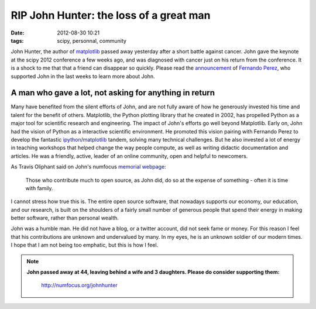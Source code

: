 RIP John Hunter: the loss of a great man
########################################

:date: 2012-08-30 10:21
:tags: scipy, personnal, community

John Hunter, the author of `matplotlib`_ passed away yesterday after a
short battle against cancer. John gave the keynote at the scipy 2012
conference a few weeks ago, and was diagnosed with cancer just on his
return from the conference. It is a shock to me that that a friend can
disappear so quickly. Please read the `announcement`_ of `Fernando
Perez`_, who supported John in the last weeks to learn more about John.

A man who gave a lot, not asking for anything in return
=======================================================

Many have benefited from the silent efforts of John, and are not fully
aware of how he generously invested his time and talent for the benefit
of others. Matplotlib, the Python plotting library that he created in
2002, has propelled Python as a major tool for scientific research and
engineering. The impact of John's efforts go well beyond Matplotlib.
Early on, John had the vision of Python as a interactive scientific
environment. He promoted this vision pairing with Fernando Perez to
develop the fantastic `ipython`_/`matplotlib`_ tandem, solving many
technical challenges. But he also invested a lot of energy in teaching
workshops that helped change the way people compute, as well as writing
didactic documentation and articles. He was a friendly, active, leader
of an online community, open and helpful to newcomers.

As Travis Oliphant said on John's numfocus `memorial webpage`_:

.. epigraph::

    Those who contribute much to open source, as John did, do so at the
    expense of something - often it is time with family.

I cannot stress how true this is. The entire open source software, that
nowadays supports our economy, our education, and our research, is built
on the shoulders of a fairly small number of generous people that spend
their energy in making better software, rather than personal wealth.

John was a humble man. He did not have a blog, or a twitter account, did
not seek fame or money. For this reason I feel that his contributions
are unknown and undervalued by many. In my eyes, he is an unknown
soldier of our modern times. I hope that I am not being too emphatic,
but this is how I feel.

.. note::

    **John passed away at 44, leaving behind a wife and 3 daughters. Please
    do consider supporting them:**
    
        http://numfocus.org/johnhunter

.. _matplotlib: http://matplotlib.sourceforge.net/
.. _announcement: https://groups.google.com/forum/#!msg/pydata/FpwXp3sX6N8/mxopkZ1PkBQJ
.. _Fernando Perez: http://fperez.org/
.. _ipython: http://ipython.org/
.. _memorial webpage: http://numfocus.org/johnhunter/
